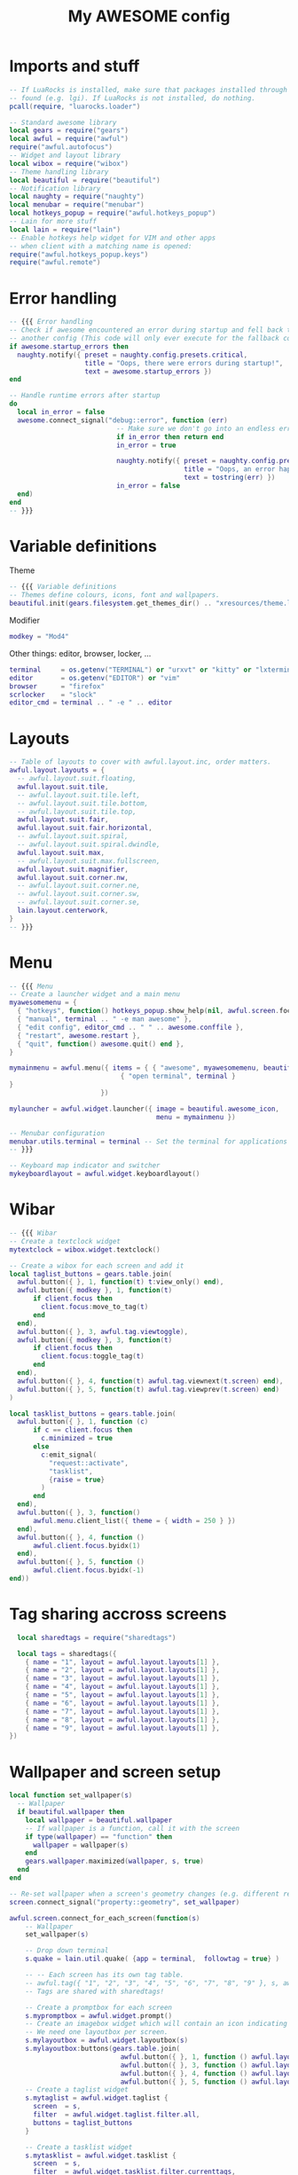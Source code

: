 #+TITLE:My AWESOME config
#+PROPERTY: header-args :tangle "rc.lua"


* Imports and stuff
#+begin_src lua
  -- If LuaRocks is installed, make sure that packages installed through it are
  -- found (e.g. lgi). If LuaRocks is not installed, do nothing.
  pcall(require, "luarocks.loader")

  -- Standard awesome library
  local gears = require("gears")
  local awful = require("awful")
  require("awful.autofocus")
  -- Widget and layout library
  local wibox = require("wibox")
  -- Theme handling library
  local beautiful = require("beautiful")
  -- Notification library
  local naughty = require("naughty")
  local menubar = require("menubar")
  local hotkeys_popup = require("awful.hotkeys_popup")
  -- Lain for more stuff
  local lain = require("lain")
  -- Enable hotkeys help widget for VIM and other apps
  -- when client with a matching name is opened:
  require("awful.hotkeys_popup.keys")
  require("awful.remote")
#+end_src

* Error handling
#+begin_src lua
  -- {{{ Error handling
  -- Check if awesome encountered an error during startup and fell back to
  -- another config (This code will only ever execute for the fallback config)
  if awesome.startup_errors then
    naughty.notify({ preset = naughty.config.presets.critical,
                     title = "Oops, there were errors during startup!",
                     text = awesome.startup_errors })
  end

  -- Handle runtime errors after startup
  do
    local in_error = false
    awesome.connect_signal("debug::error", function (err)
                             -- Make sure we don't go into an endless error loop
                             if in_error then return end
                             in_error = true

                             naughty.notify({ preset = naughty.config.presets.critical,
                                              title = "Oops, an error happened!",
                                              text = tostring(err) })
                             in_error = false
    end)
  end
  -- }}}
#+end_src

* Variable definitions
Theme
#+begin_src lua
  -- {{{ Variable definitions
  -- Themes define colours, icons, font and wallpapers.
  beautiful.init(gears.filesystem.get_themes_dir() .. "xresources/theme.lua")
#+end_src

Modifier
#+begin_src lua
  modkey = "Mod4"
#+end_src

Other things: editor, browser, locker, ...
#+begin_src lua
  terminal     = os.getenv("TERMINAL") or "urxvt" or "kitty" or "lxterminal"
  editor       = os.getenv("EDITOR") or "vim"
  browser      = "firefox"
  scrlocker    = "slock"
  editor_cmd = terminal .. " -e " .. editor
#+end_src

* Layouts
#+begin_src lua
  -- Table of layouts to cover with awful.layout.inc, order matters.
  awful.layout.layouts = {
    -- awful.layout.suit.floating,
    awful.layout.suit.tile,
    -- awful.layout.suit.tile.left,
    -- awful.layout.suit.tile.bottom,
    -- awful.layout.suit.tile.top,
    awful.layout.suit.fair,
    awful.layout.suit.fair.horizontal,
    -- awful.layout.suit.spiral,
    -- awful.layout.suit.spiral.dwindle,
    awful.layout.suit.max,
    -- awful.layout.suit.max.fullscreen,
    awful.layout.suit.magnifier,
    awful.layout.suit.corner.nw,
    -- awful.layout.suit.corner.ne,
    -- awful.layout.suit.corner.sw,
    -- awful.layout.suit.corner.se,
    lain.layout.centerwork,
  }
  -- }}}
#+end_src

* Menu
#+begin_src lua
  -- {{{ Menu
  -- Create a launcher widget and a main menu
  myawesomemenu = {
    { "hotkeys", function() hotkeys_popup.show_help(nil, awful.screen.focused()) end },
    { "manual", terminal .. " -e man awesome" },
    { "edit config", editor_cmd .. " " .. awesome.conffile },
    { "restart", awesome.restart },
    { "quit", function() awesome.quit() end },
  }

  mymainmenu = awful.menu({ items = { { "awesome", myawesomemenu, beautiful.awesome_icon },
                              { "open terminal", terminal }
  }
                         })

  mylauncher = awful.widget.launcher({ image = beautiful.awesome_icon,
                                       menu = mymainmenu })

  -- Menubar configuration
  menubar.utils.terminal = terminal -- Set the terminal for applications that require it
  -- }}}
#+end_src

#+begin_src lua
  -- Keyboard map indicator and switcher
  mykeyboardlayout = awful.widget.keyboardlayout()
#+end_src

* Wibar
#+begin_src lua
  -- {{{ Wibar
  -- Create a textclock widget
  mytextclock = wibox.widget.textclock()
#+end_src

#+begin_src lua
  -- Create a wibox for each screen and add it
  local taglist_buttons = gears.table.join(
    awful.button({ }, 1, function(t) t:view_only() end),
    awful.button({ modkey }, 1, function(t)
        if client.focus then
          client.focus:move_to_tag(t)
        end
    end),
    awful.button({ }, 3, awful.tag.viewtoggle),
    awful.button({ modkey }, 3, function(t)
        if client.focus then
          client.focus:toggle_tag(t)
        end
    end),
    awful.button({ }, 4, function(t) awful.tag.viewnext(t.screen) end),
    awful.button({ }, 5, function(t) awful.tag.viewprev(t.screen) end)
  )
#+end_src

#+begin_src lua
  local tasklist_buttons = gears.table.join(
    awful.button({ }, 1, function (c)
        if c == client.focus then
          c.minimized = true
        else
          c:emit_signal(
            "request::activate",
            "tasklist",
            {raise = true}
          )
        end
    end),
    awful.button({ }, 3, function()
        awful.menu.client_list({ theme = { width = 250 } })
    end),
    awful.button({ }, 4, function ()
        awful.client.focus.byidx(1)
    end),
    awful.button({ }, 5, function ()
        awful.client.focus.byidx(-1)
  end))
#+end_src

* Tag sharing accross screens
#+begin_src lua
    local sharedtags = require("sharedtags")

    local tags = sharedtags({
      { name = "1", layout = awful.layout.layouts[1] },
      { name = "2", layout = awful.layout.layouts[1] },
      { name = "3", layout = awful.layout.layouts[1] },
      { name = "4", layout = awful.layout.layouts[1] },
      { name = "5", layout = awful.layout.layouts[1] },
      { name = "6", layout = awful.layout.layouts[1] },
      { name = "7", layout = awful.layout.layouts[1] },
      { name = "8", layout = awful.layout.layouts[1] },
      { name = "9", layout = awful.layout.layouts[1] },
  })
#+end_src

* Wallpaper and screen setup
#+begin_src lua
  local function set_wallpaper(s)
    -- Wallpaper
    if beautiful.wallpaper then
      local wallpaper = beautiful.wallpaper
      -- If wallpaper is a function, call it with the screen
      if type(wallpaper) == "function" then
        wallpaper = wallpaper(s)
      end
      gears.wallpaper.maximized(wallpaper, s, true)
    end
  end

  -- Re-set wallpaper when a screen's geometry changes (e.g. different resolution)
  screen.connect_signal("property::geometry", set_wallpaper)
#+end_src

#+begin_src lua
  awful.screen.connect_for_each_screen(function(s)
      -- Wallpaper
      set_wallpaper(s)

      -- Drop down terminal
      s.quake = lain.util.quake( {app = terminal,  followtag = true} )

      -- -- Each screen has its own tag table.
      -- awful.tag({ "1", "2", "3", "4", "5", "6", "7", "8", "9" }, s, awful.layout.layouts[1])
      -- Tags are shared with sharedtags!

      -- Create a promptbox for each screen
      s.mypromptbox = awful.widget.prompt()
      -- Create an imagebox widget which will contain an icon indicating which layout we're using.
      -- We need one layoutbox per screen.
      s.mylayoutbox = awful.widget.layoutbox(s)
      s.mylayoutbox:buttons(gears.table.join(
                              awful.button({ }, 1, function () awful.layout.inc( 1) end),
                              awful.button({ }, 3, function () awful.layout.inc(-1) end),
                              awful.button({ }, 4, function () awful.layout.inc( 1) end),
                              awful.button({ }, 5, function () awful.layout.inc(-1) end)))
      -- Create a taglist widget
      s.mytaglist = awful.widget.taglist {
        screen  = s,
        filter  = awful.widget.taglist.filter.all,
        buttons = taglist_buttons
      }

      -- Create a tasklist widget
      s.mytasklist = awful.widget.tasklist {
        screen  = s,
        filter  = awful.widget.tasklist.filter.currenttags,
        buttons = tasklist_buttons
      }

      -- Create the wibox
      s.mywibox = awful.wibar({ position = "top", screen = s })

      -- Add widgets to the wibox
      s.mywibox:setup {
        layout = wibox.layout.align.horizontal,
        { -- Left widgets
          layout = wibox.layout.fixed.horizontal,
          mylauncher,
          s.mytaglist,
          s.mypromptbox,
        },
        s.mytasklist, -- Middle widget
        { -- Right widgets
          layout = wibox.layout.fixed.horizontal,
          mykeyboardlayout,
          wibox.widget.systray(),
          mytextclock,
          s.mylayoutbox,
        },
      }
  end)
  -- }}}
#+end_src

* Mouse bindings
#+begin_src lua
  -- {{{ Mouse bindings
  root.buttons(gears.table.join(
                 awful.button({ }, 3, function () mymainmenu:toggle() end),
                 awful.button({ }, 4, awful.tag.viewnext),
                 awful.button({ }, 5, awful.tag.viewprev)
  ))
  -- }}}
#+end_src

* Key bindings
** Initialize key object
#+begin_src lua
  globalkeys = gears.table.join()
#+end_src
** Tag navigation
#+begin_src lua
  globalkeys = gears.table.join(
    globalkeys
    , awful.key({ modkey,           }, "Left",   awful.tag.viewprev,
      {description = "view previous", group = "tag"})
    , awful.key({ modkey,           }, "Right",  awful.tag.viewnext,
      {description = "view next", group = "tag"})
    -- , awful.key({ modkey,           }, "Escape", awful.tag.history.restore,
    --           {description = "go back", group = "tag"}),
    , awful.key({ modkey,           }, "b", awful.tag.history.restore,
      {description = "go back", group = "tag"})
  )
#+end_src
** Client navigation
#+begin_src lua
  globalkeys = gears.table.join(
    globalkeys
    , awful.key({ modkey }, "h",
      function()
        awful.client.focus.global_bydirection("left")
        if client.focus then client.focus:raise() end
      end,
      {description = "focus left", group = "client"})
    , awful.key({ modkey,           }, "j",
      function ()
        -- awful.client.focus.byidx( 1)
        awful.client.focus.global_bydirection("down")
      end,
      {description = "focus next by index", group = "client"}
               )
    , awful.key({ modkey,           }, "k",
      function ()
        -- awful.client.focus.byidx(-1)
        awful.client.focus.global_bydirection("up")
      end,
      {description = "focus previous by index", group = "client"}
               )
    , awful.key({ modkey }, "l",
      function()
        awful.client.focus.global_bydirection("right")
        if client.focus then client.focus:raise() end
      end,
      {description = "focus right", group = "client"})
    , awful.key({ modkey,           }, "Tab",
      function ()
        awful.client.focus.history.previous()
        if client.focus then
          client.focus:raise()
        end
      end,
      {description = "go back", group = "client"})
  )
#+end_src
** Program hotkeys
#+begin_src lua
  -- {{{ Key bindings
  globalkeys = gears.table.join(
    globalkeys
    , awful.key({ modkey }, "e", function () awful.spawn("emacsclient -nc") end,
      {description = "Open Emacs client", group = "launcher"})
    , awful.key({ modkey }, "F3", function () awful.spawn("thunar") end,
      {description = "Open File browser", group = "launcher"})
  )
#+end_src
** Rest
#+begin_src lua
  -- {{{ Key bindings
  globalkeys = gears.table.join(
    globalkeys
    , awful.key({ modkey,           }, "s",      hotkeys_popup.show_help,
      {description="show help", group="awesome"}),

    -- Layout manipulation
    awful.key({ modkey, "Shift"   }, "j", function () awful.client.swap.byidx(  1)    end,
      {description = "swap with next client by index", group = "client"}),
    awful.key({ modkey, "Shift"   }, "k", function () awful.client.swap.byidx( -1)    end,
      {description = "swap with previous client by index", group = "client"}),
    awful.key({ modkey, "Control" }, "j", function () awful.screen.focus_relative( 1) end,
      {description = "focus the next screen", group = "screen"}),
    awful.key({ modkey, "Control" }, "k", function () awful.screen.focus_relative(-1) end,
      {description = "focus the previous screen", group = "screen"}),
    awful.key({ modkey,           }, "u", awful.client.urgent.jumpto,
      {description = "jump to urgent client", group = "client"}),

    -- Standard program
    awful.key({ modkey,           }, "Return", function () awful.spawn(terminal) end,
      {description = "open a terminal", group = "launcher"}),
    awful.key({ }, "F12", function () awful.screen.focused().quake:toggle() end,
      {description = "Drop down terminal", group = "launcher"}),
    awful.key({ modkey, "Control" }, "r", awesome.restart,
      {description = "reload awesome", group = "awesome"}),
    -- awful.key({ modkey, "Shift"   }, "q", awesome.quit,
    --           {description = "quit awesome", group = "awesome"}),

    -- awful.key({ modkey,           }, "l",     function () awful.tag.incmwfact( 0.05)          end,
    --   {description = "increase master width factor", group = "layout"}),
    -- awful.key({ modkey,           }, "h",     function () awful.tag.incmwfact(-0.05)          end,
    --   {description = "decrease master width factor", group = "layout"}),
    awful.key({ modkey, "Shift"   }, "h",     function () awful.tag.incnmaster( 1, nil, true) end,
      {description = "increase the number of master clients", group = "layout"}),
    awful.key({ modkey, "Shift"   }, "l",     function () awful.tag.incnmaster(-1, nil, true) end,
      {description = "decrease the number of master clients", group = "layout"}),
    awful.key({ modkey, "Control" }, "h",     function () awful.tag.incncol( 1, nil, true)    end,
      {description = "increase the number of columns", group = "layout"}),
    awful.key({ modkey, "Control" }, "l",     function () awful.tag.incncol(-1, nil, true)    end,
      {description = "decrease the number of columns", group = "layout"}),
    awful.key({ modkey,           }, "space", function () awful.layout.inc( 1)                end,
      {description = "select next", group = "layout"}),
    awful.key({ modkey, "Shift"   }, "space", function () awful.layout.inc(-1)                end,
      {description = "select previous", group = "layout"}),

    awful.key({ modkey, "Control" }, "n",
      function ()
        local c = awful.client.restore()
        -- Focus restored client
        if c then
          c:emit_signal(
            "request::activate", "key.unminimize", {raise = true}
          )
        end
      end,
      {description = "restore minimized", group = "client"}),

    -- Prompt
    awful.key({ modkey },            "r",     function () awful.screen.focused().mypromptbox:run() end,
      {description = "run prompt", group = "launcher"}),
    awful.key({ modkey }, "d", function () awful.spawn("rofi -matching fuzzy -show combi") end,
      {description = "rofi", group = "launcher"}),

    awful.key({ modkey }, "x",
      function ()
        awful.prompt.run {
          prompt       = "Run Lua code: ",
          textbox      = awful.screen.focused().mypromptbox.widget,
          exe_callback = awful.util.eval,
          history_path = awful.util.get_cache_dir() .. "/history_eval"
        }
      end,
      {description = "lua execute prompt", group = "awesome"}),
    -- Menubar
    awful.key({ modkey }, "z", function() menubar.show() end,
      {description = "show the menubar", group = "launcher"})
  )
#+end_src

** Clientkeys
#+begin_src lua
  clientkeys = gears.table.join(
    awful.key({ modkey,           }, "f",
      function (c)
        c.fullscreen = not c.fullscreen
        c:raise()
      end,
      {description = "toggle fullscreen", group = "client"}),
    -- awful.key({ modkey, "Shift"   }, "c",      function (c) c:kill()                         end,
    --           {description = "close", group = "client"}),
    awful.key({ modkey, "Shift"   }, "q",      function (c) c:kill()                         end,
      {description = "close", group = "client"}),
    awful.key({ modkey, "Control" }, "space",  awful.client.floating.toggle                     ,
      {description = "toggle floating", group = "client"}),
    awful.key({ modkey, "Control" }, "Return", function (c) c:swap(awful.client.getmaster()) end,
      {description = "move to master", group = "client"}),
    awful.key({ modkey,           }, "o",      function (c) c:move_to_screen()               end,
      {description = "move to screen", group = "client"}),
    awful.key({ modkey,           }, "t",      function (c) c.ontop = not c.ontop            end,
      {description = "toggle keep on top", group = "client"}),
    awful.key({ modkey,           }, "n",
      function (c)
        -- The client currently has the input focus, so it cannot be
        -- minimized, since minimized clients can't have the focus.
        c.minimized = true
      end ,
      {description = "minimize", group = "client"}),
    awful.key({ modkey,           }, "m",
      function (c)
        c.maximized = not c.maximized
        c:raise()
      end ,
      {description = "(un)maximize", group = "client"}),
    awful.key({ modkey, "Control" }, "m",
      function (c)
        c.maximized_vertical = not c.maximized_vertical
        c:raise()
      end ,
      {description = "(un)maximize vertically", group = "client"}),
    awful.key({ modkey, "Shift"   }, "m",
      function (c)
        c.maximized_horizontal = not c.maximized_horizontal
        c:raise()
      end ,
      {description = "(un)maximize horizontally", group = "client"})
  )
#+end_src

** Tag navigation and bindings
#+begin_src lua
  -- Bind all key numbers to tags.
  -- Be careful: we use keycodes to make it work on any keyboard layout.
  -- This should map on the top row of your keyboard, usually 1 to 9.
  for i = 1, 9 do
    globalkeys = gears.table.join(
      globalkeys,
      -- View tag only.
      awful.key({ modkey }, "#" .. i + 9,
        function ()
          -- local tag = screen.tags[i]
          -- local screen = awful.screen.focused()
          local tag = tags[i]
          if tag then
            tag:view_only()
            awful.screen.focus(tag.screen)
            -- sharedtags.viewonly(tag, screen)
          end
        end,
        {description = "view tag #"..i, group = "tag"}),
      -- Toggle tag display.
      awful.key({ modkey, "Control" }, "#" .. i + 9,
        function ()
          -- local tag = screen.tags[i]
          local screen = awful.screen.focused()
          local tag = tags[i]
          if tag then
            -- awful.tag.viewtoggle(tag)
            sharedtags.viewtoggle(tag, screen)
          end
        end,
        {description = "toggle tag #" .. i, group = "tag"}),

      -- Move tag to other screen (left or right)
      awful.key({ modkey}, "." ,
        function ()
          local tag = client.focus and client.focus.first_tag or nil
          local goal_screen = tag.screen:get_next_in_direction("right")
          if tag then
            sharedtags.viewonly(tag, goal_screen)
          end
        end,
        {description = "Move tag to screen to the right", group = "tag"}),
      awful.key({ modkey}, "," ,
        function ()
          local tag = client.focus and client.focus.first_tag or nil
          local goal_screen = tag.screen:get_next_in_direction("left")
          if tag then
            sharedtags.viewonly(tag, goal_screen)
          end
        end,
        {description = "Move tag to screen to the left", group = "tag"}),

      -- Move client to tag.
      awful.key({ modkey, "Shift" }, "#" .. i + 9,
        function ()
          if client.focus then
            -- local tag = client.focus.screen.tags[i]
            local tag = tags[i]
            if tag then
              client.focus:move_to_tag(tag)
            end
          end
        end,
        {description = "move focused client to tag #"..i, group = "tag"}),
      -- Toggle tag on focused client.
      awful.key({ modkey, "Control", "Shift" }, "#" .. i + 9,
        function ()
          if client.focus then
            -- local tag = client.focus.screen.tags[i]
            local tag = tags[i]
            if tag then
              client.focus:toggle_tag(tag)
            end
          end
        end,
        {description = "toggle focused client on tag #" .. i, group = "tag"})
    )
  end
#+end_src

** Mouse buttons
#+begin_src lua
  clientbuttons = gears.table.join(
    awful.button({ }, 1, function (c)
        c:emit_signal("request::activate", "mouse_click", {raise = true})
    end),
    awful.button({ modkey }, 1, function (c)
        c:emit_signal("request::activate", "mouse_click", {raise = true})
        awful.mouse.client.move(c)
    end),
    awful.button({ modkey }, 3, function (c)
        c:emit_signal("request::activate", "mouse_click", {raise = true})
        awful.mouse.client.resize(c)
    end)
  )
#+end_src

** Set keys
#+begin_src lua
  -- Set keys
  root.keys(globalkeys)
  -- }}}
#+end_src

* Rules
#+begin_src lua
  -- {{{ Rules
  -- Rules to apply to new clients (through the "manage" signal).
  awful.rules.rules = {
    -- All clients will match this rule.
    { rule = { },
      properties = { border_width = beautiful.border_width,
                     border_color = beautiful.border_normal,
                     focus = awful.client.focus.filter,
                     raise = true,
                     keys = clientkeys,
                     buttons = clientbuttons,
                     screen = awful.screen.preferred,
                     placement = awful.placement.no_overlap+awful.placement.no_offscreen
      }
    },

    -- Floating clients.
    { rule_any = {
        instance = {
          "DTA",  -- Firefox addon DownThemAll.
          "copyq",  -- Includes session name in class.
          "pinentry",
        },
        class = {
          "Arandr",
          "Blueman-manager",
          "Gpick",
          "Kruler",
          "MessageWin",  -- kalarm.
          "Sxiv",
          "Tor Browser", -- Needs a fixed window size to avoid fingerprinting by screen size.
          "Wpa_gui",
          "veromix",
          "xtightvncviewer"},

        -- Note that the name property shown in xprop might be set slightly after creation of the client
        -- and the name shown there might not match defined rules here.
        name = {
          "Event Tester",  -- xev.
        },
        role = {
          "AlarmWindow",  -- Thunderbird's calendar.
          "ConfigManager",  -- Thunderbird's about:config.
          "pop-up",       -- e.g. Google Chrome's (detached) Developer Tools.
        }
    }, properties = { floating = true }},

    -- Add titlebars to normal clients and dialogs
    { rule_any = {type = { "normal", "dialog" }
                 }, properties = { titlebars_enabled = false }
    },

    -- Set Firefox to always map on the tag named "2" on screen 1.
    -- { rule = { class = "Firefox" },
    --   properties = { screen = 1, tag = "2" } },
  }
  -- }}}
#+end_src

* Signals, whatever that means
#+begin_src lua
  -- {{{ Signals
  -- Signal function to execute when a new client appears.
  client.connect_signal("manage", function (c)
                          -- Set the windows at the slave,
                          -- i.e. put it at the end of others instead of setting it master.
                          -- if not awesome.startup then awful.client.setslave(c) end

                          if awesome.startup
                            and not c.size_hints.user_position
                          and not c.size_hints.program_position then
                            -- Prevent clients from being unreachable after screen count changes.
                            awful.placement.no_offscreen(c)
                          end
  end)

  -- Add a titlebar if titlebars_enabled is set to true in the rules.
  client.connect_signal("request::titlebars", function(c)
                          -- buttons for the titlebar
                          local buttons = gears.table.join(
                            awful.button({ }, 1, function()
                                c:emit_signal("request::activate", "titlebar", {raise = true})
                                awful.mouse.client.move(c)
                            end),
                            awful.button({ }, 3, function()
                                c:emit_signal("request::activate", "titlebar", {raise = true})
                                awful.mouse.client.resize(c)
                            end)
                          )

                          awful.titlebar(c) : setup {
                            { -- Left
                              awful.titlebar.widget.iconwidget(c),
                              buttons = buttons,
                              layout  = wibox.layout.fixed.horizontal
                            },
                            { -- Middle
                              { -- Title
                                align  = "center",
                                widget = awful.titlebar.widget.titlewidget(c)
                              },
                              buttons = buttons,
                              layout  = wibox.layout.flex.horizontal
                            },
                            { -- Right
                              awful.titlebar.widget.floatingbutton (c),
                              awful.titlebar.widget.maximizedbutton(c),
                              awful.titlebar.widget.stickybutton   (c),
                              awful.titlebar.widget.ontopbutton    (c),
                              awful.titlebar.widget.closebutton    (c),
                              layout = wibox.layout.fixed.horizontal()
                            },
                            layout = wibox.layout.align.horizontal
                                                    }
  end)

  -- Enable sloppy focus, so that focus follows mouse.
  client.connect_signal("mouse::enter", function(c)
                          c:emit_signal("request::activate", "mouse_enter", {raise = false})
  end)

  client.connect_signal("focus", function(c) c.border_color = beautiful.border_focus end)
  client.connect_signal("unfocus", function(c) c.border_color = beautiful.border_normal end)
  -- }}}
#+end_src
